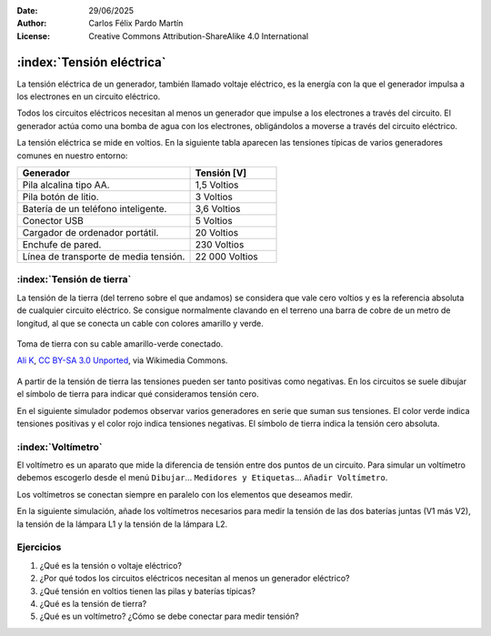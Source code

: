 ﻿:Date: 29/06/2025
:Author: Carlos Félix Pardo Martín
:License: Creative Commons Attribution-ShareAlike 4.0 International

.. _electric-simulador-tension:


:index:`Tensión eléctrica`
==========================
La tensión eléctrica de un generador, también llamado voltaje eléctrico,
es la energía con la que el generador impulsa a los electrones en un
circuito eléctrico.

Todos los circuitos eléctricos necesitan al menos un generador que
impulse a los electrones a través del circuito. El generador actúa como
una bomba de agua con los electrones, obligándolos a moverse a través
del circuito eléctrico.

La tensión eléctrica se mide en voltios. En la siguiente tabla aparecen
las tensiones típicas de varios generadores comunes en nuestro entorno:

.. list-table::
   :widths: 60 30
   :header-rows: 1

   * - Generador
     - Tensión [V]
   * - Pila alcalina tipo AA.
     - 1,5 Voltios
   * - Pila botón de litio.
     - 3 Voltios
   * - Batería de un teléfono inteligente.
     - 3,6 Voltios
   * - Conector USB
     - 5 Voltios
   * - Cargador de ordenador portátil.
     - 20 Voltios
   * - Enchufe de pared.
     - 230 Voltios
   * - Línea de transporte de media tensión.
     - 22 000 Voltios


:index:`Tensión de tierra`
--------------------------
La tensión de la tierra (del terreno sobre el que andamos) se considera
que vale cero voltios y es la referencia absoluta de cualquier circuito
eléctrico. Se consigue normalmente clavando en el terreno una barra de
cobre de un metro de longitud, al que se conecta un cable con colores
amarillo y verde.

.. figure:: electric/_images/electric-toma-tierra.jpg
   :align: center
   :width: 320px

   Toma de tierra con su cable amarillo-verde conectado.

   `Ali K <https://en.wikipedia.org/wiki/File:HomeEarthRodAustralia1.jpg>`__,
   `CC BY-SA 3.0 Unported <https://creativecommons.org/licenses/by-sa/3.0/deed.en>`__,
   via Wikimedia Commons.


A partir de la tensión de tierra las tensiones pueden ser tanto positivas
como negativas. En los circuitos se suele dibujar el símbolo de tierra
para indicar qué consideramos tensión cero.

En el siguiente simulador podemos observar varios generadores en serie que
suman sus tensiones.
El color verde indica tensiones positivas y el color rojo indica tensiones
negativas. El símbolo de tierra indica la tensión cero absoluta.

.. raw:: html

   <div class="video-center">
   <iframe src="/circuits/index.html?startCircuit=electric-simulador-tension.txt"></iframe>
   </div>



:index:`Voltímetro`
-------------------
El voltímetro es un aparato que mide la diferencia de tensión entre dos 
puntos de un circuito. Para simular un voltímetro debemos escogerlo desde
el menú ``Dibujar``... ``Medidores y Etiquetas``... ``Añadir Voltímetro``.

Los voltímetros se conectan siempre en paralelo con los elementos que 
deseamos medir.

En la siguiente simulación, añade los voltímetros necesarios para medir
la tensión de las dos baterías juntas (V1 más V2), la tensión de la
lámpara L1 y la tensión de la lámpara L2.

.. raw:: html

   <div class="video-center">
   <iframe src="/circuits/index.html?startCircuit=electric-simulador-tension-2.txt"></iframe>
   </div>


Ejercicios
----------

#. ¿Qué es la tensión o voltaje eléctrico?
#. ¿Por qué todos los circuitos eléctricos necesitan al menos un generador
   eléctrico?
#. ¿Qué tensión en voltios tienen las pilas y baterías típicas?
#. ¿Qué es la tensión de tierra?
#. ¿Qué es un voltímetro? ¿Cómo se debe conectar para medir tensión?